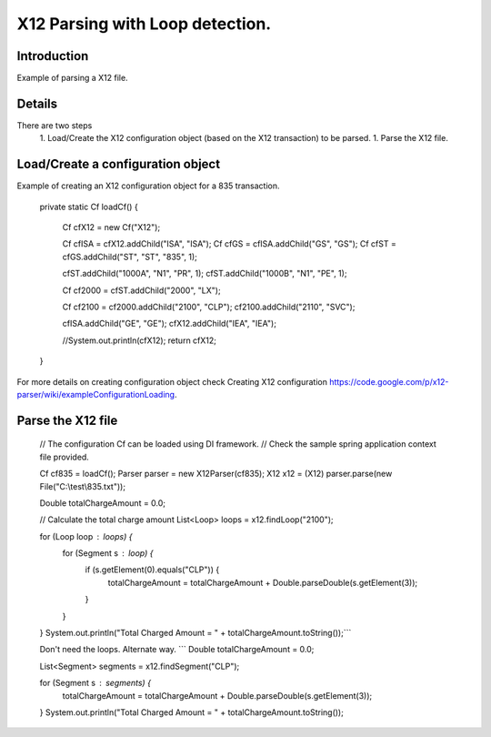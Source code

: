 X12 Parsing with Loop detection.
================================

Introduction 
------------

Example of parsing a X12 file.

Details
-------

There are two steps
  1. Load/Create the X12 configuration object (based on the X12 transaction) to be parsed.
  1. Parse the X12 file.

Load/Create a configuration object
----------------------------------

Example of creating an X12 configuration object for a 835 transaction.

	private static Cf loadCf() {

		Cf cfX12 = new Cf("X12");

		Cf cfISA = cfX12.addChild("ISA", "ISA");
		Cf cfGS = cfISA.addChild("GS", "GS");
		Cf cfST = cfGS.addChild("ST", "ST", "835", 1);
		
		cfST.addChild("1000A", "N1", "PR", 1);
		cfST.addChild("1000B", "N1", "PE", 1);
		
		Cf cf2000 = cfST.addChild("2000", "LX");
		
		Cf cf2100 = cf2000.addChild("2100", "CLP");
		cf2100.addChild("2110", "SVC");
		
		cfISA.addChild("GE", "GE");
		cfX12.addChild("IEA", "IEA");
		
		//System.out.println(cfX12);
		return cfX12;
	}


For more details on creating configuration object check Creating X12 configuration https://code.google.com/p/x12-parser/wiki/exampleConfigurationLoading.

Parse the X12 file
------------------

	// The configuration Cf can be loaded using DI framework.
	// Check the sample spring application context file provided.
	
	Cf cf835 = loadCf();
	Parser parser = new X12Parser(cf835);
	X12 x12 = (X12) parser.parse(new File("C:\\test\\835.txt"));
	
	
	Double totalChargeAmount = 0.0;
	
	// Calculate the total charge amount
	List<Loop> loops = x12.findLoop("2100");
	
	for (Loop loop : loops) {
	    for (Segment s : loop) {
	        if (s.getElement(0).equals("CLP")) {
	            totalChargeAmount = totalChargeAmount + Double.parseDouble(s.getElement(3));
	        }
	    }
	}
	System.out.println("Total Charged Amount = " + totalChargeAmount.toString());```
	
	
	Don't need the loops. Alternate way.
	```
	Double totalChargeAmount = 0.0;
	
	List<Segment> segments = x12.findSegment("CLP");
	
	for (Segment s : segments) {
	    totalChargeAmount = totalChargeAmount + Double.parseDouble(s.getElement(3));
	}
	System.out.println("Total Charged Amount = " + totalChargeAmount.toString());
